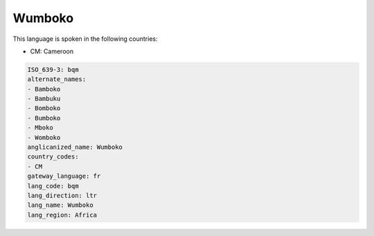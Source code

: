 .. _bqm:

Wumboko
=======

This language is spoken in the following countries:

* CM: Cameroon

.. code-block:: yaml

    ISO_639-3: bqm
    alternate_names:
    - Bamboko
    - Bambuku
    - Bomboko
    - Bumboko
    - Mboko
    - Womboko
    anglicanized_name: Wumboko
    country_codes:
    - CM
    gateway_language: fr
    lang_code: bqm
    lang_direction: ltr
    lang_name: Wumboko
    lang_region: Africa
    
